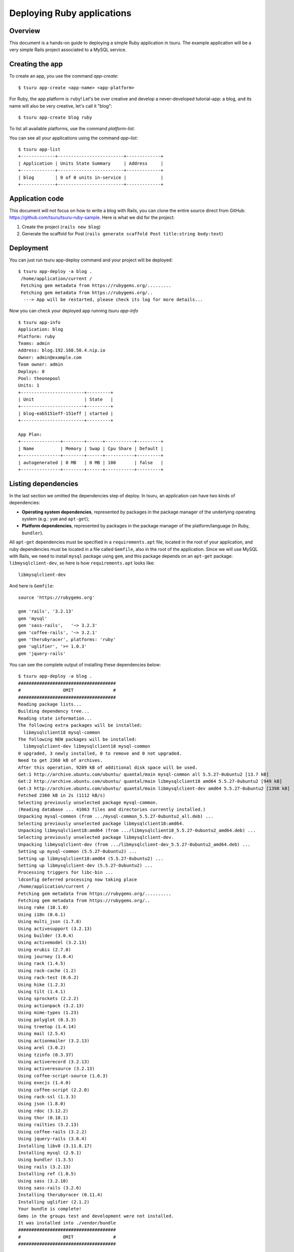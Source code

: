 .. Copyright 2012 tsuru authors. All rights reserved.
   Use of this source code is governed by a BSD-style
   license that can be found in the LICENSE file.

+++++++++++++++++++++++++++
Deploying Ruby applications
+++++++++++++++++++++++++++

Overview
========

This document is a hands-on guide to deploying a simple Ruby application in
tsuru. The example application will be a very simple Rails project associated
to a MySQL service.

Creating the app
================

To create an app, you use the command `app-create`:

.. highlight:: bash

::

    $ tsuru app-create <app-name> <app-platform>

For Ruby, the app platform is ``ruby``! Let's be over creative and develop a
never-developed tutorial-app: a blog, and its name will also be very creative,
let's call it "blog":

.. highlight:: bash

::

    $ tsuru app-create blog ruby

To list all available platforms, use the command `platform-list`.

You can see all your applications using the command `app-list`:

.. highlight:: bash

::

    $ tsuru app-list
    +-------------+-------------------------+-------------+
    | Application | Units State Summary     | Address     |
    +-------------+-------------------------+-------------+
    | blog        | 0 of 0 units in-service |             |
    +-------------+-------------------------+-------------+

Application code
================

This document will not focus on how to write a blog with Rails, you can clone
the entire source direct from GitHub:
https://github.com/tsuru/tsuru-ruby-sample. Here is what we did for the
project:

#. Create the project (``rails new blog``)
#. Generate the scaffold for Post (``rails generate scaffold Post title:string body:text``)

Deployment
==========

You can just run tsuru app-deploy command and your project will be deployed:

.. highlight:: bash

::

    $ tsuru app-deploy -a blog .
     /home/application/current /
     Fetching gem metadata from https://rubygems.org/.........
     Fetching gem metadata from https://rubygems.org/..
      ---> App will be restarted, please check its log for more details...



Now you can check your deployed app running `tsuru app-info`

.. highlight:: bash

::

    $ tsuru app-info
    Application: blog
    Platform: ruby
    Teams: admin
    Address: blog.192.168.50.4.nip.io
    Owner: admin@example.com
    Team owner: admin
    Deploys: 0
    Pool: theonepool
    Units: 1
    +------------------------+---------+
    | Unit                   | State   |
    +------------------------+---------+
    | blog-eab5151eff-151eff | started |
    +------------------------+---------+

    App Plan:
    +---------------+--------+------+-----------+---------+
    | Name          | Memory | Swap | Cpu Share | Default |
    +---------------+--------+------+-----------+---------+
    | autogenerated | 0 MB   | 0 MB | 100       | false   |
    +---------------+--------+------+-----------+---------+

Listing dependencies
====================

In the last section we omitted the dependencies step of deploy. In tsuru, an
application can have two kinds of dependencies:

* **Operating system dependencies**, represented by packages in the package manager
  of the underlying operating system (e.g.: ``yum`` and ``apt-get``);
* **Platform dependencies**, represented by packages in the package manager of the
  platform/language (in Ruby, ``bundler``).

All ``apt-get`` dependencies must be specified in a ``requirements.apt`` file,
located in the root of your application, and ruby dependencies must be located
in a file called ``Gemfile``, also in the root of the application.  Since we
will use MySQL with Rails, we need to install ``mysql`` package using ``gem``,
and this package depends on an ``apt-get`` package: ``libmysqlclient-dev``, so
here is how ``requirements.apt`` looks like:

::

    libmysqlclient-dev

And here is ``Gemfile``:

.. highlight:: ruby

::

    source 'https://rubygems.org'

    gem 'rails', '3.2.13'
    gem 'mysql'
    gem 'sass-rails',   '~> 3.2.3'
    gem 'coffee-rails', '~> 3.2.1'
    gem 'therubyracer', platforms: 'ruby'
    gem 'uglifier', '>= 1.0.3'
    gem 'jquery-rails'

You can see the complete output of installing these dependencies below:

.. highlight:: bash

::

    $ tsuru app-deploy -a blog .
    #####################################
    #                OMIT               #
    #####################################
    Reading package lists...
    Building dependency tree...
    Reading state information...
    The following extra packages will be installed:
      libmysqlclient18 mysql-common
    The following NEW packages will be installed:
      libmysqlclient-dev libmysqlclient18 mysql-common
    0 upgraded, 3 newly installed, 0 to remove and 0 not upgraded.
    Need to get 2360 kB of archives.
    After this operation, 9289 kB of additional disk space will be used.
    Get:1 http://archive.ubuntu.com/ubuntu/ quantal/main mysql-common all 5.5.27-0ubuntu2 [13.7 kB]
    Get:2 http://archive.ubuntu.com/ubuntu/ quantal/main libmysqlclient18 amd64 5.5.27-0ubuntu2 [949 kB]
    Get:3 http://archive.ubuntu.com/ubuntu/ quantal/main libmysqlclient-dev amd64 5.5.27-0ubuntu2 [1398 kB]
    Fetched 2360 kB in 2s (1112 kB/s)
    Selecting previously unselected package mysql-common.
    (Reading database ... 41063 files and directories currently installed.)
    Unpacking mysql-common (from .../mysql-common_5.5.27-0ubuntu2_all.deb) ...
    Selecting previously unselected package libmysqlclient18:amd64.
    Unpacking libmysqlclient18:amd64 (from .../libmysqlclient18_5.5.27-0ubuntu2_amd64.deb) ...
    Selecting previously unselected package libmysqlclient-dev.
    Unpacking libmysqlclient-dev (from .../libmysqlclient-dev_5.5.27-0ubuntu2_amd64.deb) ...
    Setting up mysql-common (5.5.27-0ubuntu2) ...
    Setting up libmysqlclient18:amd64 (5.5.27-0ubuntu2) ...
    Setting up libmysqlclient-dev (5.5.27-0ubuntu2) ...
    Processing triggers for libc-bin ...
    ldconfig deferred processing now taking place
    /home/application/current /
    Fetching gem metadata from https://rubygems.org/..........
    Fetching gem metadata from https://rubygems.org/..
    Using rake (10.1.0)
    Using i18n (0.6.1)
    Using multi_json (1.7.8)
    Using activesupport (3.2.13)
    Using builder (3.0.4)
    Using activemodel (3.2.13)
    Using erubis (2.7.0)
    Using journey (1.0.4)
    Using rack (1.4.5)
    Using rack-cache (1.2)
    Using rack-test (0.6.2)
    Using hike (1.2.3)
    Using tilt (1.4.1)
    Using sprockets (2.2.2)
    Using actionpack (3.2.13)
    Using mime-types (1.23)
    Using polyglot (0.3.3)
    Using treetop (1.4.14)
    Using mail (2.5.4)
    Using actionmailer (3.2.13)
    Using arel (3.0.2)
    Using tzinfo (0.3.37)
    Using activerecord (3.2.13)
    Using activeresource (3.2.13)
    Using coffee-script-source (1.6.3)
    Using execjs (1.4.0)
    Using coffee-script (2.2.0)
    Using rack-ssl (1.3.3)
    Using json (1.8.0)
    Using rdoc (3.12.2)
    Using thor (0.18.1)
    Using railties (3.2.13)
    Using coffee-rails (3.2.2)
    Using jquery-rails (3.0.4)
    Installing libv8 (3.11.8.17)
    Installing mysql (2.9.1)
    Using bundler (1.3.5)
    Using rails (3.2.13)
    Installing ref (1.0.5)
    Using sass (3.2.10)
    Using sass-rails (3.2.6)
    Installing therubyracer (0.11.4)
    Installing uglifier (2.1.2)
    Your bundle is complete!
    Gems in the groups test and development were not installed.
    It was installed into ./vendor/bundle
    #####################################
    #                OMIT               #
    #####################################

Running the application
=======================

As you can see, in the deploy output there is a step described as "Restarting
your app". In this step, tsuru will restart your app if it's running, or start
it if it's not. But how does tsuru start an application? That's very simple, it
uses a Procfile (a concept stolen from Foreman). In this Procfile, you describe
how your application should be started. Here is how the Procfile should look like:

::

    web: bundle exec rails server -p $PORT -e production

Now running another deploy:

.. highlight:: bash

::

    $ tsuru app-deploy -a blog .


Now that the app is deployed, you can access it from your browser, getting the
IP or host listed in ``app-list`` and opening it. For example,
in the list below:

::

    $ tsuru app-list
    +-------------+-------------------------+---------------------+
    | Application | Units State Summary     | Address             |
    +-------------+-------------------------+---------------------+
    | blog        | 1 of 1 units in-service | blog.cloud.tsuru.io |
    +-------------+-------------------------+---------------------+


Deployment hooks
================

It would be boring to manually run ``rake db:migrate`` after every deployment.
So we can configure an automatic hook to always run before or after
the app restarts.

tsuru parses a file called ``tsuru.yaml`` and runs restart hooks. As the
extension suggests, this is a YAML file, that contains a list of commands that
should run before and after the restart. Here is our example of tsuru.yaml:

.. highlight:: yaml

::

    hooks:
      restart:
        before:
          - RAILS_ENV=production bundle exec rake db:migrate

For more details, check the :ref:`hooks documentation <yaml_deployment_hooks>`.

tsuru will look for the file in the root of the project. Let's commit and
deploy it:

.. highlight:: bash

::

    $ tsuru app-deploy -a blog .


It is necessary to compile de assets before the app restart. To do it we can
use the ``rake assets:precompile`` command. Then let's add the command to
compile the assets in tsuru.yaml:

.. highlight:: yaml

::

    hooks:
      build:
        - RAILS_ENV=production bundle exec rake assets:precompile

.. highlight:: bash

::

    $ tsuru app-deploy -a blog .

It's done! Now we have a Rails project deployed on tsuru.

Now we can access your `blog app` in the URL returned in `app-info`.

Going further
=============

For more information, you can dig into the `tsuru docs <http://docs.tsuru.io>`_, or
read the `complete instructions on how to use the tsuru command
<https://tsuru-client.readthedocs.org>`_.
